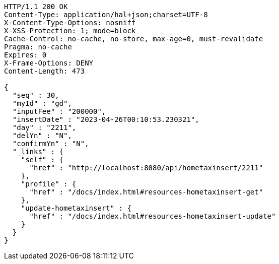 [source,http,options="nowrap"]
----
HTTP/1.1 200 OK
Content-Type: application/hal+json;charset=UTF-8
X-Content-Type-Options: nosniff
X-XSS-Protection: 1; mode=block
Cache-Control: no-cache, no-store, max-age=0, must-revalidate
Pragma: no-cache
Expires: 0
X-Frame-Options: DENY
Content-Length: 473

{
  "seq" : 30,
  "myId" : "gd",
  "inputFee" : "200000",
  "insertDate" : "2023-04-26T00:10:53.230321",
  "day" : "2211",
  "delYn" : "N",
  "confirmYn" : "N",
  "_links" : {
    "self" : {
      "href" : "http://localhost:8080/api/hometaxinsert/2211"
    },
    "profile" : {
      "href" : "/docs/index.html#resources-hometaxinsert-get"
    },
    "update-hometaxinsert" : {
      "href" : "/docs/index.html#resources-hometaxinsert-update"
    }
  }
}
----